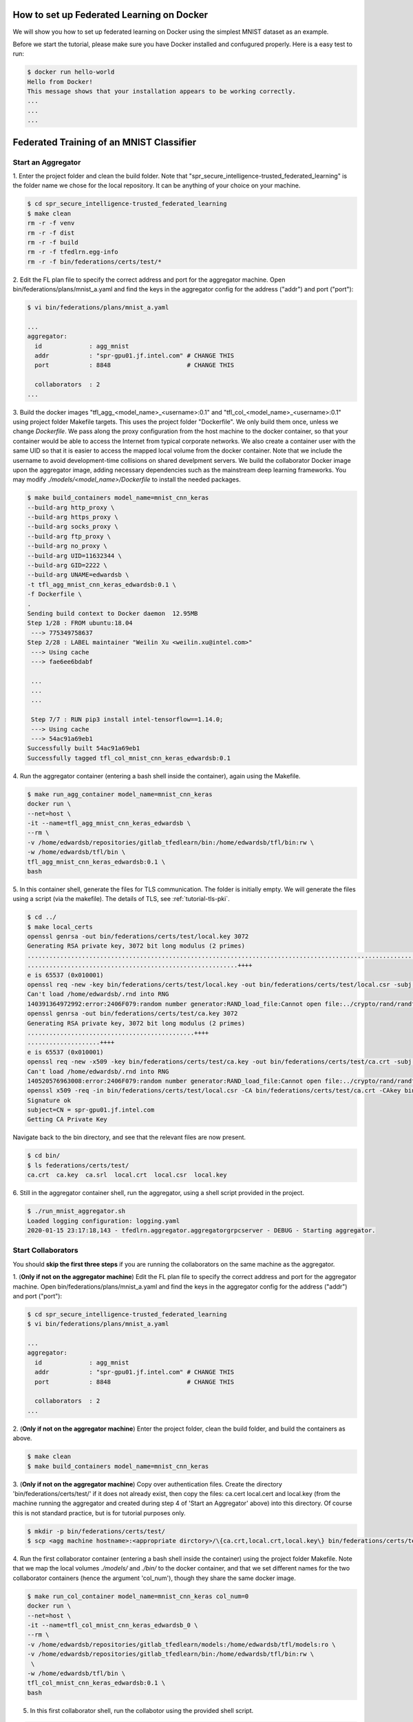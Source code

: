 How to set up Federated Learning on Docker
-------------------------------------------

We will show you how to set up federated learning on Docker
using the simplest MNIST dataset as an example.

Before we start the tutorial, please make sure you have Docker
installed and confugured properly. Here is a easy test to run:

.. code-block:: console

  $ docker run hello-world
  Hello from Docker!
  This message shows that your installation appears to be working correctly.
  ...
  ...
  ...


Federated Training of an MNIST Classifier
-------------------------------------------


Start an Aggregator
^^^^^^^^^^^^^^^^^^^^
1. Enter the project folder and clean the build folder.
Note that "spr_secure_intelligence-trusted_federated_learning"
is the folder name we chose for the local repository.
It can be anything of your choice on your machine.

.. code-block:: console

  $ cd spr_secure_intelligence-trusted_federated_learning
  $ make clean
  rm -r -f venv
  rm -r -f dist
  rm -r -f build
  rm -r -f tfedlrn.egg-info
  rm -r -f bin/federations/certs/test/*

2. Edit the FL plan file to specify the correct address and port for the 
aggregator machine. Open bin/federations/plans/mnist_a.yaml and find the keys
in the aggregator config for the address ("addr") and port ("port"):

.. code-block:: console

  $ vi bin/federations/plans/mnist_a.yaml
  
  ...
  aggregator:
    id             : agg_mnist
    addr           : "spr-gpu01.jf.intel.com" # CHANGE THIS
    port           : 8848                     # CHANGE THIS

    collaborators  : 2
  ...

3. Build the docker images "tfl_agg_<model_name>_<username>:0.1" and 
"tfl_col_<model_name>_<username>:0.1" using project folder Makefile targets.
This uses the project folder "Dockerfile".
We only build them once, unless we change `Dockerfile`.
We pass along the proxy configuration from the host machine
to the docker container, so that your container would be
able to access the Internet from typical corporate networks.
We also create a container user with the same UID so that it is easier
to access the mapped local volume from the docker container.
Note that we include the username to avoid development-time collisions
on shared develpment servers.
We build the collaborator Docker image upon the aggregator image, 
adding necessary dependencies such as the mainstream deep learning 
frameworks. You may modify `./models/<model_name>/Dockerfile` to install
the needed packages.


.. code-block:: console

  $ make build_containers model_name=mnist_cnn_keras
  --build-arg http_proxy \
  --build-arg https_proxy \
  --build-arg socks_proxy \
  --build-arg ftp_proxy \
  --build-arg no_proxy \
  --build-arg UID=11632344 \
  --build-arg GID=2222 \
  --build-arg UNAME=edwardsb \
  -t tfl_agg_mnist_cnn_keras_edwardsb:0.1 \
  -f Dockerfile \
  .
  Sending build context to Docker daemon  12.95MB
  Step 1/28 : FROM ubuntu:18.04
   ---> 775349758637
  Step 2/28 : LABEL maintainer "Weilin Xu <weilin.xu@intel.com>"
   ---> Using cache
   ---> fae6ee6bdabf

   ...
   ...
   ...
   
   Step 7/7 : RUN pip3 install intel-tensorflow==1.14.0;
   ---> Using cache
   ---> 54ac91a69eb1
  Successfully built 54ac91a69eb1
  Successfully tagged tfl_col_mnist_cnn_keras_edwardsb:0.1

4. Run the aggregator container (entering a bash shell inside the container), 
again using the Makefile.

.. code-block:: console

  $ make run_agg_container model_name=mnist_cnn_keras
  docker run \
  --net=host \
  -it --name=tfl_agg_mnist_cnn_keras_edwardsb \
  --rm \
  -v /home/edwardsb/repositories/gitlab_tfedlearn/bin:/home/edwardsb/tfl/bin:rw \
  -w /home/edwardsb/tfl/bin \
  tfl_agg_mnist_cnn_keras_edwardsb:0.1 \
  bash

5. In this container shell, generate the files for TLS communication.
The folder is initially empty.
We will generate the files using a script (via the makefile).
The details of TLS, see :ref:`tutorial-tls-pki`.

.. code-block:: console

  $ cd ../
  $ make local_certs
  openssl genrsa -out bin/federations/certs/test/local.key 3072
  Generating RSA private key, 3072 bit long modulus (2 primes)
  ...................................................................................................................++++
  ..........................................................++++
  e is 65537 (0x010001)
  openssl req -new -key bin/federations/certs/test/local.key -out bin/federations/certs/test/local.csr -subj /CN=spr-gpu01.jf.intel.com
  Can't load /home/edwardsb/.rnd into RNG
  140391364972992:error:2406F079:random number generator:RAND_load_file:Cannot open file:../crypto/rand/randfile.c:88:Filename=/home/edwardsb/.rnd
  openssl genrsa -out bin/federations/certs/test/ca.key 3072
  Generating RSA private key, 3072 bit long modulus (2 primes)
  ..............................................++++
  ....................++++
  e is 65537 (0x010001)
  openssl req -new -x509 -key bin/federations/certs/test/ca.key -out bin/federations/certs/test/ca.crt -subj "/CN=Trusted Federated Learning Test Cert Authority"
  Can't load /home/edwardsb/.rnd into RNG
  140520576963008:error:2406F079:random number generator:RAND_load_file:Cannot open file:../crypto/rand/randfile.c:88:Filename=/home/edwardsb/.rnd
  openssl x509 -req -in bin/federations/certs/test/local.csr -CA bin/federations/certs/test/ca.crt -CAkey bin/federations/certs/test/ca.key -CAcreateserial -out bin/federations/certs/test/local.crt
  Signature ok
  subject=CN = spr-gpu01.jf.intel.com
  Getting CA Private Key

Navigate back to the bin directory, and see that the relevant files are now present.

.. code-block:: console

  $ cd bin/
  $ ls federations/certs/test/
  ca.crt  ca.key  ca.srl  local.crt  local.csr  local.key



6. Still in the aggregator container shell, run the aggregator, using
a shell script provided in the project.

.. code-block:: console

  $ ./run_mnist_aggregator.sh 
  Loaded logging configuration: logging.yaml
  2020-01-15 23:17:18,143 - tfedlrn.aggregator.aggregatorgrpcserver - DEBUG - Starting aggregator.


Start Collaborators
^^^^^^^^^^^^^^^^^^^^
You should **skip the first three steps** if you are running
the collaborators on the same machine as the aggregator.

1. (**Only if not on the aggregator machine**) Edit the FL plan file to specify 
the correct address and port for the aggregator machine. Open 
bin/federations/plans/mnist_a.yaml and find the keys
in the aggregator config for the address ("addr") and port ("port"):

.. code-block:: console

  $ cd spr_secure_intelligence-trusted_federated_learning
  $ vi bin/federations/plans/mnist_a.yaml
  
  ...
  aggregator:
    id             : agg_mnist
    addr           : "spr-gpu01.jf.intel.com" # CHANGE THIS
    port           : 8848                     # CHANGE THIS

    collaborators  : 2
  ...


2. (**Only if not on the aggregator machine**) Enter the project folder, clean the build folder, 
and build the containers as above.

.. code-block:: console

  $ make clean
  $ make build_containers model_name=mnist_cnn_keras


3. (**Only if not on the aggregator machine**) Copy over authentication files. 
Create the directory 'bin/federations/certs/test/' if it does not already exist, 
then copy the files: ca.cert local.cert and local.key 
(from the machine running the aggregator and created during step 4 of 
'Start an Aggregator' above) into this directory. Of course this is not standard 
practice, but is for tutorial purposes only.

.. code-block:: console  

  $ mkdir -p bin/federations/certs/test/
  $ scp <agg machine hostname>:<appropriate dirctory>/\{ca.crt,local.crt,local.key\} bin/federations/certs/test/

4. Run the first collaborator container (entering a bash shell inside the container) 
using the project folder Makefile. Note that we map the local volumes `./models/` 
and `./bin/` to the docker container, and that we set different names for the two 
collaborator containers (hence the argument 'col_num'), though they share the same 
docker image.

.. code-block:: console

  $ make run_col_container model_name=mnist_cnn_keras col_num=0
  docker run \
  --net=host \
  -it --name=tfl_col_mnist_cnn_keras_edwardsb_0 \
  --rm \
  -v /home/edwardsb/repositories/gitlab_tfedlearn/models:/home/edwardsb/tfl/models:ro \
  -v /home/edwardsb/repositories/gitlab_tfedlearn/bin:/home/edwardsb/tfl/bin:rw \
   \
  -w /home/edwardsb/tfl/bin \
  tfl_col_mnist_cnn_keras_edwardsb:0.1 \
  bash 

5. In this first collaborator shell, run the collabotor using the provided shell script.

.. code-block:: console

  $ ./run_mnist_collaborator.sh 0 
  /home/edwardsb/tfl/venv/lib/python3.6/site-packages/tensorflow/python/framework/dtypes.py:516: FutureWarning: Passing (type, 1) or '1type' as a synonym of type is deprecated; in a future version of numpy, it will be understood as (type, (1,)) / '(1,)type'.
  _np_qint8 = np.dtype([("qint8", np.int8, 1)])

  ...
  ...
  ...

  Downloading data from https://storage.googleapis.com/tensorflow/tf-keras-datasets/mnist.npz
  11493376/11490434 [==============================] - 0s 0us/step
  Loaded logging configuration: logging.yaml

  ...
  ...
  ...

  x_train shape: (6000, 28, 28, 1)
  y_train shape: (6000,)
  6000 train samples
  1000 test samples

  ...
  ...
  ...

  Training set size: 6000; Validation set size: 1000
  2020-01-24 19:19:40,684 - tfedlrn.collaborator.collaboratorgpcclient - DEBUG - Connecting to gRPC at spr-gpu01.jf.intel.com:8844
  2020-01-24 19:19:40,684 - tfedlrn.collaborator.collaborator - INFO - Collaborator [col_0] connects to federation [fl_mnist_conv2fc2] and aggegator [agg_mnist].
  2020-01-24 19:19:40 spr-gpu01 tfedlrn.collaborator.collaborator[18] INFO Collaborator [col_0] connects to federation [fl_mnist_conv2fc2] and aggegator [agg_mnist].
  2020-01-24 19:19:40,685 - tfedlrn.collaborator.collaborator - DEBUG - The optimizer variable treatment is [OptTreatment.RESET].
  2020-01-24 19:19:40,747 - tfedlrn.collaborator.collaborator - DEBUG - Got a job JOB_DOWNLOAD_MODEL
  2020-01-24 19:19:40,761 - tfedlrn.collaborator.collaborator - INFO - Completed the model downloading job.

  ...
  ...
  ...

6. In a second shell on the same machine that you ran the first collaborator container, run 
the second collaborator container (entering a bash shell inside the container). Note that the
two collaborator containers can run on separate machines as well, all that is needed is to 
build the containers on the new machine and copy over the authentication files as
was done above.

.. code-block:: console

  $ make run_col_container model_name=mnist_cnn_keras col_num=1
  docker run \
  --net=host \
  -it --name=tfl_col_mnist_cnn_keras_edwardsb_1 \
  --rm \
  -v /home/edwardsb/repositories/gitlab_tfedlearn/models:/home/edwardsb/tfl/models:ro \
  -v /home/edwardsb/repositories/gitlab_tfedlearn/bin:/home/edwardsb/tfl/bin:rw \
   \
  -w /home/edwardsb/tfl/bin \
  tfl_col_mnist_cnn_keras_edwardsb:0.1 \
  bash


7. In the second collaborator container shell, run the second collaborator.

.. code-block:: console

  $ ./run_mnist_collaborator.sh 1 

  ...
  ...
  ...



Understand federated learning using Tensorboard
^^^^^^^^^^^^^^^^^^^^^^^^^^^^^^^^^^^^^^^^^^^^^^^

The aggregator collects performace readings from the
collaborators and the federation, and outputs to
Tensorboard checkpoints. You can start a separate Tensorboard
program from the project folder to visualize the learning process.

.. code-block:: console

  $ tensorboard --logdir ./bin/logs

Federated Training of the BraTS 2D UNet (Brain Tumor Segmentation)
-----------------------------------------------------------------

This tutorial assumes that you've run the MNIST example above in that less details are provided.

BraTS Federation with One Collaborator
----------------------------------------

We'll start the tutorial by training with a single collaborator. Then, we'll edit the FLPlan to include more collaborators and run multiple.

Start an Aggregator
^^^^^^^^^^^^^^^^^^^^^^^^^^^^^^^^^^^^^^^^^^^^^^^^^^^^^^^^^

1. (**On the aggregator machine**) Build the brats aggregator and collaborator containers. 

.. code-block:: console

  $ make build_containers model_name=brats_2dunet_tensorflow

2. Run the aggregator container, then inside the shell create the files for TLS and run the aggregator.

.. code-block:: console

  $ make run_agg_container model_name=brats_2dunet_tensorflow

(inside the aggregator container shell)

.. code-block:: console

  $ cd ../
  $ make local_certs
  $ cd bin/
  $ ./run_brats_aggregator.sh

Start Collaborator
^^^^^^^^^^^^^^^^^^^^

3. Create the symlinks for the per-institution datasets. 

We host the entire brats 17 dataset on a single volume that the collaborators can all reach and 
provide directories with symlinks for each insitution, such that each institution then only sees its own data.
To create these symlinks, we provide a simple script in bin/create_brats_symlinks.py. It takes two parameters, one
for the path to the brats17 HGG data, and another for the symlinks path to create the institutional subdirs
in. The command is then:

.. code-block:: console

  $ bin/create_brats_symlinks.py -s=<symlink_path> -b=<brats_hgg_path>

So in our case, the command is:

.. code-block:: console

  $ bin/create_brats_symlinks.py -s= '/raid/datasets/BraTS17/symlinks/' -b='/raid/datasets/BraTS17/MICCAI_BraTS17_Data_Training/HGG/'

Note: to remove the links, we recommend using find <symlink_path> -type l -exec unlink {} \; to avoid deleting the actual files.

4. (**On a collaborator machine**) Run the collaborator container (entering a bash shell inside the container).

.. code-block:: console

  $ make run_col_container model_name=brats_2dunet_tensorflow col_num=0
  
  
5. (**On a collaborator machine**) Run the collaborator inside the collaborator container.

.. code-block:: console

  $ ./run_brats_collaborator.sh 0

The model will now train with a single small insitution (so will not train well). To stop the training, CTRL-C on each process will suffice.

BraTS Federation with Two or More Collaborators
--------------------------------------------

6. (**On the aggregator machine**) Create a new FLPlan to run with up to 10 collaborators. You will find the plans in bin/federations/plans/. The one we just ran
is brats17_inst2.yaml, and there is an example in the folder of one that runs all ten institutions (brats17_all10.yaml). When running
a new plan, you will need to change the kick off script to point to the new plan as well (bin/run_brats_collaborator.sh).


Note: Typically, you would want to change the FLPlan file on each machine, but it isn't strictly necessary, since the collaborators will ignore that value anyway. Eventually, the collaborators and aggregators will all kepe their files in sync via the Governor.


Start the Aggregator
^^^^^^^^^^^^^^^^^^^^^^^^^^^^^^^^^^^^^^^^^^^^^^^^^^^^^^^^^


7. (**On the aggregator machine**) Run the aggregator container, then inside the shell run the aggregator.

.. code-block:: console

  $ make run_agg_container model_name=brats_2dunet_tensorflow

(inside the aggregator container shell)

.. code-block:: console

  $ ./run_brats_aggregator.sh

Start the Collaborators
^^^^^^^^^^^^^^^^^^^^^^^^^^^^^^^^^^^^^^^^^^^^^^^^^^^^^^^^^

We have to repeat our earlier steps for each collaborator:

8. (**On each new collaborator machine**) Build the brats containers, as before.

9. (**On each new collaborator machine**) Copy the certs over, as before. (**This is incorrect for use over an unsecured network! Real cases require unique certs!!!**)

10. (**For each collaborator**) On the given collaborator machine, run the collaborator conainer and run the collaborator inside the container shell(replacing #### with the collaborator number, starting with 0). 

.. code-block:: console

  $ make run_col_container model_name=brats_2dunet_tensorflow col_num=####
  
  
(inside the collaborator container shell)

.. code-block:: console

  $ ./run_brats_collaborator.sh ####
  
  
  
  


